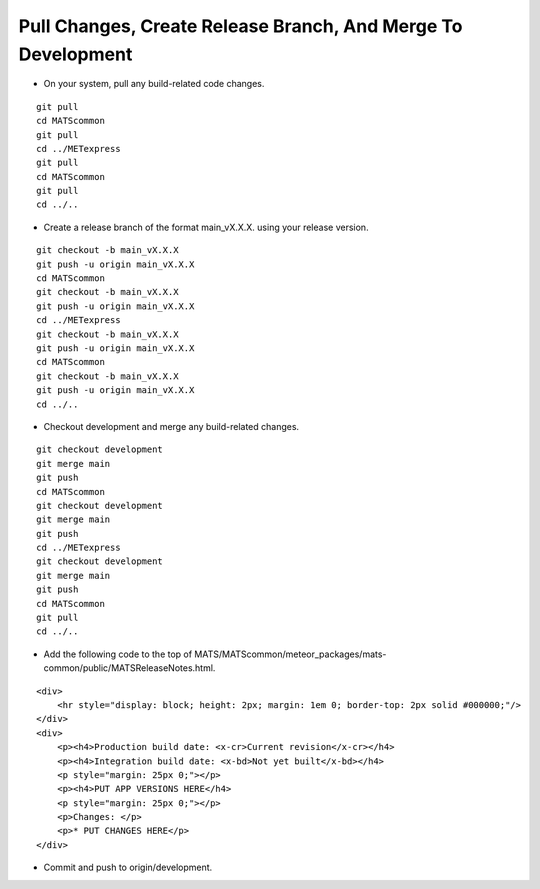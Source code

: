 Pull Changes, Create Release Branch, And Merge To Development
------------------------

* On your system, pull any build-related code changes.

.. parsed-literal::

    git pull
    cd MATScommon
    git pull
    cd ../METexpress
    git pull
    cd MATScommon
    git pull
    cd ../..

* Create a release branch of the format main_vX.X.X. using your release version.

.. parsed-literal::

    git checkout -b main_vX.X.X
    git push -u origin main_vX.X.X
    cd MATScommon
    git checkout -b main_vX.X.X
    git push -u origin main_vX.X.X
    cd ../METexpress
    git checkout -b main_vX.X.X
    git push -u origin main_vX.X.X
    cd MATScommon
    git checkout -b main_vX.X.X
    git push -u origin main_vX.X.X
    cd ../..

* Checkout development and merge any build-related changes.

.. parsed-literal::

    git checkout development
    git merge main
    git push
    cd MATScommon
    git checkout development
    git merge main
    git push
    cd ../METexpress
    git checkout development
    git merge main
    git push
    cd MATScommon
    git pull
    cd ../..

* Add the following code to the top of MATS/MATScommon/meteor_packages/mats-common/public/MATSReleaseNotes.html.

.. parsed-literal::

    <div>
        <hr style="display: block; height: 2px; margin: 1em 0; border-top: 2px solid #000000;"/>
    </div>
    <div>
        <p><h4>Production build date: <x-cr>Current revision</x-cr></h4>
        <p><h4>Integration build date: <x-bd>Not yet built</x-bd></h4>
        <p style="margin: 25px 0;"></p>
        <p><h4>PUT APP VERSIONS HERE</h4>
        <p style="margin: 25px 0;"></p>
        <p>Changes: </p>
        <p>* PUT CHANGES HERE</p>
    </div>

* Commit and push to origin/development.

